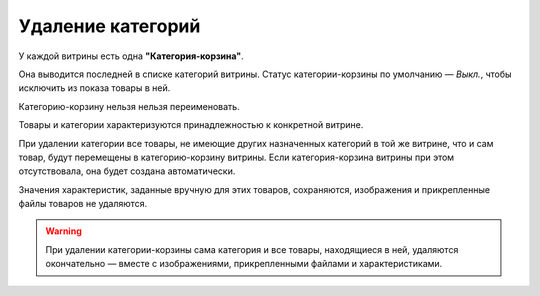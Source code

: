 ******************
Удаление категорий
******************

У каждой витрины есть одна **"Категория-корзина"**.

Она выводится последней в списке категорий витрины. Статус категории-корзины по умолчанию — *Выкл.*, чтобы исключить из показа товары в ней.

Категорию-корзину нельзя нельзя переименовать.

.. image:: img/trash-edit.png
    :align: center
    :alt: Категорию-корзину нельзя переименовать.

Товары и категории характеризуются принадлежностью к конкретной витрине.

При удалении категории все товары, не имеющие других назначенных категорий в той же витрине, что и сам товар, будут перемещены в категорию-корзину витрины. Если категория-корзина витрины при этом отсутствовала, она будет создана автоматически.

Значения характеристик, заданные вручную для этих товаров, сохраняются, изображения и прикрепленные файлы товаров не удаляются.

.. warning::

    При удалении категории-корзины сама категория и все товары, находящиеся в ней, удаляются окончательно — вместе с изображениями, прикрепленными файлами и характеристиками.
